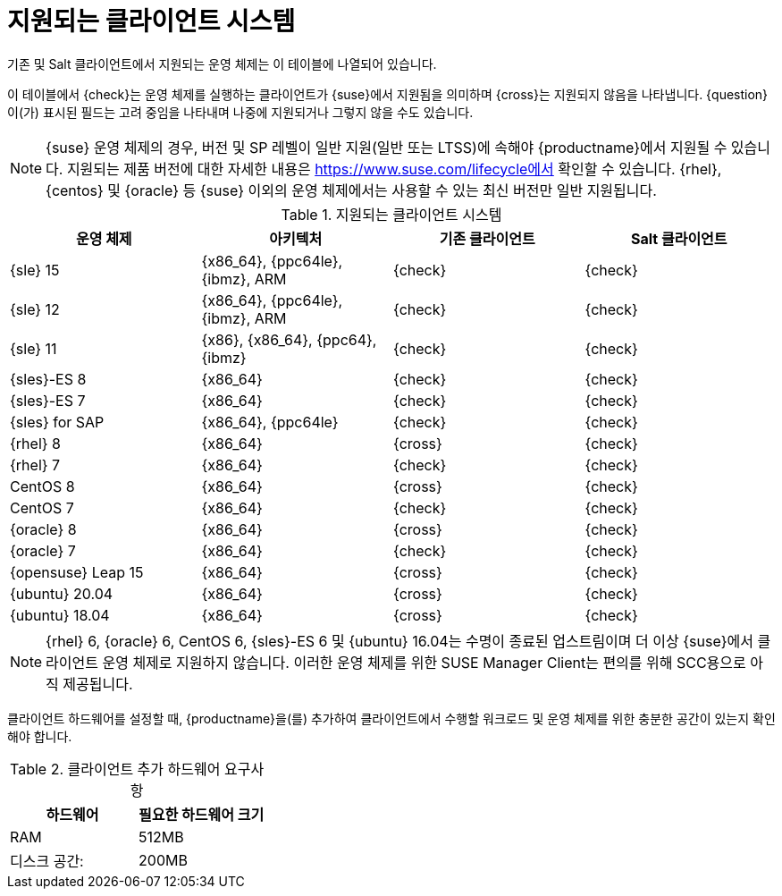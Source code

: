 [[installation-client-requirements]]
= 지원되는 클라이언트 시스템

기존 및 Salt 클라이언트에서 지원되는 운영 체제는 이 테이블에 나열되어 있습니다.

이 테이블에서 {check}는 운영 체제를 실행하는 클라이언트가 {suse}에서 지원됨을 의미하며 {cross}는 지원되지 않음을 나타냅니다. {question}이(가) 표시된 필드는 고려 중임을 나타내며 나중에 지원되거나 그렇지 않을 수도 있습니다.

[NOTE]
====
{suse} 운영 체제의 경우, 버전 및 SP 레벨이 일반 지원(일반 또는 LTSS)에 속해야 {productname}에서 지원될 수 있습니다. 지원되는 제품 버전에 대한 자세한 내용은 https://www.suse.com/lifecycle에서 확인할 수 있습니다. {rhel}, {centos} 및 {oracle} 등 {suse} 이외의 운영 체제에서는 사용할 수 있는 최신 버전만 일반 지원됩니다.
====



[[mgr.supported.clients]]
[cols="1,1,1,1", options="header"]
.지원되는 클라이언트 시스템
|===

| 운영 체제
| 아키텍처
| 기존 클라이언트
| Salt 클라이언트

| {sle} 15
| {x86_64}, {ppc64le}, {ibmz}, ARM
| {check}
| {check}

| {sle} 12
| {x86_64}, {ppc64le}, {ibmz}, ARM
| {check}
| {check}

| {sle} 11
| {x86}, {x86_64}, {ppc64}, {ibmz}
| {check}
| {check}

| {sles}-ES 8
| {x86_64}
| {check}
| {check}

| {sles}-ES 7
| {x86_64}
| {check}
| {check}

| {sles} for SAP
| {x86_64}, {ppc64le}
| {check}
| {check}

| {rhel} 8
| {x86_64}
| {cross}
| {check}

| {rhel} 7
| {x86_64}
| {check}
| {check}

| CentOS 8
| {x86_64}
| {cross}
| {check}

| CentOS 7
| {x86_64}
| {check}
| {check}

| {oracle}{nbsp}8
| {x86_64}
| {cross}
| {check}

| {oracle}{nbsp}7
| {x86_64}
| {check}
| {check}

| {opensuse} Leap 15
| {x86_64}
| {cross}
| {check}

| {ubuntu} 20.04
| {x86_64}
| {cross}
| {check}

| {ubuntu} 18.04
| {x86_64}
| {cross}
| {check}

|===

[NOTE]
====
{rhel} 6, {oracle} 6, CentOS 6, {sles}-ES 6 및 {ubuntu} 16.04는 수명이 종료된 업스트림이며 더 이상 {suse}에서 클라이언트 운영 체제로 지원하지 않습니다. 이러한 운영 체제를 위한 SUSE Manager Client는 편의를 위해 SCC용으로 아직 제공됩니다.
====

클라이언트 하드웨어를 설정할 때, {productname}을(를) 추가하여 클라이언트에서 수행할 워크로드 및 운영 체제를 위한 충분한 공간이 있는지 확인해야 합니다.


[[clients.hw.reqs]]
[cols="1,1", options="header"]
.클라이언트 추가 하드웨어 요구사항
|===
| 하드웨어               | 필요한 하드웨어 크기
| RAM                    | 512MB
 | 디스크 공간:            | 200MB
|===
